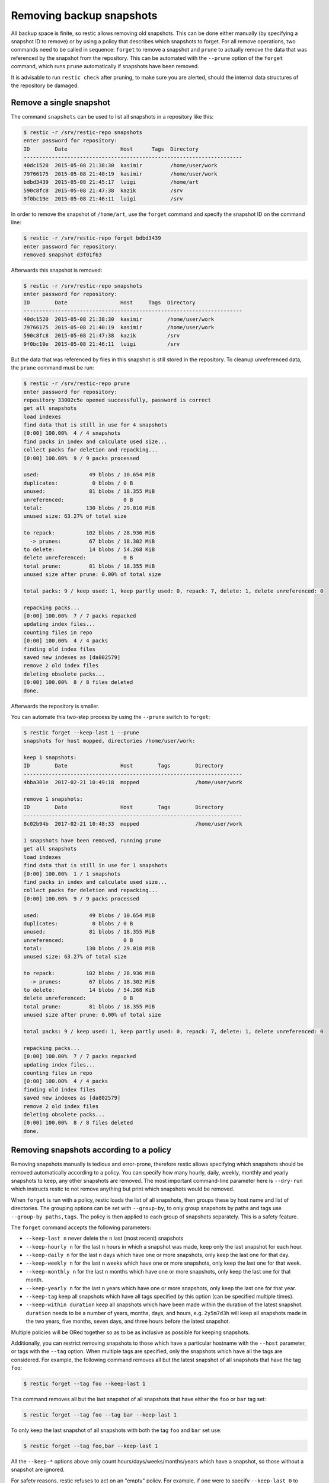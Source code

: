 ..
  Normally, there are no heading levels assigned to certain characters as the structure is
  determined from the succession of headings. However, this convention is used in Python’s
  Style Guide for documenting which you may follow:

  # with overline, for parts
  * for chapters
  = for sections
  - for subsections
  ^ for subsubsections
  " for paragraphs

#########################
Removing backup snapshots
#########################

All backup space is finite, so restic allows removing old snapshots.
This can be done either manually (by specifying a snapshot ID to remove)
or by using a policy that describes which snapshots to forget. For all
remove operations, two commands need to be called in sequence:
``forget`` to remove a snapshot and ``prune`` to actually remove the
data that was referenced by the snapshot from the repository. This can
be automated with the ``--prune`` option of the ``forget`` command,
which runs ``prune`` automatically if snapshots have been removed.

It is advisable to run ``restic check`` after pruning, to make sure
you are alerted, should the internal data structures of the repository
be damaged.

Remove a single snapshot
************************

The command ``snapshots`` can be used to list all snapshots in a
repository like this:

.. code-block:: console

    $ restic -r /srv/restic-repo snapshots
    enter password for repository:
    ID        Date                 Host      Tags  Directory
    ----------------------------------------------------------------------
    40dc1520  2015-05-08 21:38:30  kasimir         /home/user/work
    79766175  2015-05-08 21:40:19  kasimir         /home/user/work
    bdbd3439  2015-05-08 21:45:17  luigi           /home/art
    590c8fc8  2015-05-08 21:47:38  kazik           /srv
    9f0bc19e  2015-05-08 21:46:11  luigi           /srv

In order to remove the snapshot of ``/home/art``, use the ``forget``
command and specify the snapshot ID on the command line:

.. code-block:: console

    $ restic -r /srv/restic-repo forget bdbd3439
    enter password for repository:
    removed snapshot d3f01f63

Afterwards this snapshot is removed:

.. code-block:: console

    $ restic -r /srv/restic-repo snapshots
    enter password for repository:
    ID        Date                 Host     Tags  Directory
    ----------------------------------------------------------------------
    40dc1520  2015-05-08 21:38:30  kasimir        /home/user/work
    79766175  2015-05-08 21:40:19  kasimir        /home/user/work
    590c8fc8  2015-05-08 21:47:38  kazik          /srv
    9f0bc19e  2015-05-08 21:46:11  luigi          /srv

But the data that was referenced by files in this snapshot is still
stored in the repository. To cleanup unreferenced data, the ``prune``
command must be run:

.. code-block:: console

    $ restic -r /srv/restic-repo prune
    enter password for repository:
    repository 33002c5e opened successfully, password is correct
    get all snapshots
    load indexes
    find data that is still in use for 4 snapshots
    [0:00] 100.00%  4 / 4 snapshots
    find packs in index and calculate used size...
    collect packs for deletion and repacking...
    [0:00] 100.00%  9 / 9 packs processed
    
    used:                49 blobs / 10.654 MiB
    duplicates:           0 blobs / 0 B
    unused:              81 blobs / 18.355 MiB
    unreferenced:                   0 B
    total:              130 blobs / 29.010 MiB
    unused size: 63.27% of total size
    
    to repack:          102 blobs / 28.936 MiB
      -> prunes:         67 blobs / 18.302 MiB
    to delete:           14 blobs / 54.268 KiB
    delete unreferenced:            0 B
    total prune:         81 blobs / 18.355 MiB
    unused size after prune: 0.00% of total size
    
    total packs: 9 / keep used: 1, keep partly used: 0, repack: 7, delete: 1, delete unreferenced: 0
    
    repacking packs...
    [0:00] 100.00%  7 / 7 packs repacked
    updating index files...
    counting files in repo
    [0:00] 100.00%  4 / 4 packs
    finding old index files
    saved new indexes as [da802579]
    remove 2 old index files
    deleting obsolete packs...
    [0:00] 100.00%  8 / 8 files deleted
    done.

Afterwards the repository is smaller.

You can automate this two-step process by using the ``--prune`` switch
to ``forget``:

.. code-block:: console

    $ restic forget --keep-last 1 --prune
    snapshots for host mopped, directories /home/user/work:

    keep 1 snapshots:
    ID        Date                 Host        Tags        Directory
    ----------------------------------------------------------------------
    4bba301e  2017-02-21 10:49:18  mopped                  /home/user/work

    remove 1 snapshots:
    ID        Date                 Host        Tags        Directory
    ----------------------------------------------------------------------
    8c02b94b  2017-02-21 10:48:33  mopped                  /home/user/work

    1 snapshots have been removed, running prune
    get all snapshots
    load indexes
    find data that is still in use for 1 snapshots
    [0:00] 100.00%  1 / 1 snapshots
    find packs in index and calculate used size...
    collect packs for deletion and repacking...
    [0:00] 100.00%  9 / 9 packs processed
    
    used:                49 blobs / 10.654 MiB
    duplicates:           0 blobs / 0 B
    unused:              81 blobs / 18.355 MiB
    unreferenced:                   0 B
    total:              130 blobs / 29.010 MiB
    unused size: 63.27% of total size
    
    to repack:          102 blobs / 28.936 MiB
      -> prunes:         67 blobs / 18.302 MiB
    to delete:           14 blobs / 54.268 KiB
    delete unreferenced:            0 B
    total prune:         81 blobs / 18.355 MiB
    unused size after prune: 0.00% of total size
    
    total packs: 9 / keep used: 1, keep partly used: 0, repack: 7, delete: 1, delete unreferenced: 0
    
    repacking packs...
    [0:00] 100.00%  7 / 7 packs repacked
    updating index files...
    counting files in repo
    [0:00] 100.00%  4 / 4 packs
    finding old index files
    saved new indexes as [da802579]
    remove 2 old index files
    deleting obsolete packs...
    [0:00] 100.00%  8 / 8 files deleted
    done.

Removing snapshots according to a policy
****************************************

Removing snapshots manually is tedious and error-prone, therefore restic
allows specifying which snapshots should be removed automatically
according to a policy. You can specify how many hourly, daily, weekly,
monthly and yearly snapshots to keep, any other snapshots are removed.
The most important command-line parameter here is ``--dry-run`` which
instructs restic to not remove anything but print which snapshots would
be removed.

When ``forget`` is run with a policy, restic loads the list of all
snapshots, then groups these by host name and list of directories. The grouping
options can be set with ``--group-by``, to only group snapshots by paths and
tags use ``--group-by paths,tags``. The policy is then applied to each group of
snapshots separately. This is a safety feature.

The ``forget`` command accepts the following parameters:

-  ``--keep-last n`` never delete the ``n`` last (most recent) snapshots
-  ``--keep-hourly n`` for the last ``n`` hours in which a snapshot was
   made, keep only the last snapshot for each hour.
-  ``--keep-daily n`` for the last ``n`` days which have one or more
   snapshots, only keep the last one for that day.
-  ``--keep-weekly n`` for the last ``n`` weeks which have one or more
   snapshots, only keep the last one for that week.
-  ``--keep-monthly n`` for the last ``n`` months which have one or more
   snapshots, only keep the last one for that month.
-  ``--keep-yearly n`` for the last ``n`` years which have one or more
   snapshots, only keep the last one for that year.
-  ``--keep-tag`` keep all snapshots which have all tags specified by
   this option (can be specified multiple times).
-  ``--keep-within duration`` keep all snapshots which have been made within
   the duration of the latest snapshot. ``duration`` needs to be a number of
   years, months, days, and hours, e.g. ``2y5m7d3h`` will keep all snapshots
   made in the two years, five months, seven days, and three hours before the
   latest snapshot.

Multiple policies will be ORed together so as to be as inclusive as possible
for keeping snapshots.

Additionally, you can restrict removing snapshots to those which have a
particular hostname with the ``--host`` parameter, or tags with the
``--tag`` option. When multiple tags are specified, only the snapshots
which have all the tags are considered. For example, the following command
removes all but the latest snapshot of all snapshots that have the tag ``foo``:

.. code-block:: console

   $ restic forget --tag foo --keep-last 1

This command removes all but the last snapshot of all snapshots that have
either the ``foo`` or ``bar`` tag set:

.. code-block:: console

   $ restic forget --tag foo --tag bar --keep-last 1

To only keep the last snapshot of all snapshots with both the tag ``foo`` and
``bar`` set use:

.. code-block:: console

   $ restic forget --tag foo,bar --keep-last 1

All the ``--keep-*`` options above only count
hours/days/weeks/months/years which have a snapshot, so those without a
snapshot are ignored.

For safety reasons, restic refuses to act on an "empty" policy. For example,
if one were to specify ``--keep-last 0`` to forget *all* snapshots in the
repository, restic will respond that no snapshots will be removed. To delete
all snapshots, use ``--keep-last 1`` and then finally remove the last
snapshot ID manually (by passing the ID to ``forget``).

All snapshots are evaluated against all matching ``--keep-*`` counts. A
single snapshot on 2017-09-30 (Sat) will count as a daily, weekly and monthly.

Let's explain this with an example: Suppose you have only made a backup
on each Sunday for 12 weeks:

.. code-block:: console

   $ restic snapshots
   repository f00c6e2a opened successfully, password is correct
   ID        Time                 Host        Tags        Paths
   ---------------------------------------------------------------
   0a1f9759  2019-09-01 11:00:00  mopped                  /home/user/work
   46cfe4d5  2019-09-08 11:00:00  mopped                  /home/user/work
   f6b1f037  2019-09-15 11:00:00  mopped                  /home/user/work
   eb430a5d  2019-09-22 11:00:00  mopped                  /home/user/work
   8cf1cb9a  2019-09-29 11:00:00  mopped                  /home/user/work
   5d33b116  2019-10-06 11:00:00  mopped                  /home/user/work
   b9553125  2019-10-13 11:00:00  mopped                  /home/user/work
   e1a7b58b  2019-10-20 11:00:00  mopped                  /home/user/work
   8f8018c0  2019-10-27 11:00:00  mopped                  /home/user/work
   59403279  2019-11-03 11:00:00  mopped                  /home/user/work
   dfee9fb4  2019-11-10 11:00:00  mopped                  /home/user/work
   e1ae2f40  2019-11-17 11:00:00  mopped                  /home/user/work
   ---------------------------------------------------------------
   12 snapshots

Then ``forget --keep-daily 4`` will keep the last four snapshots for the last
four Sundays, but remove the rest:

.. code-block:: console

   $ restic forget --keep-daily 4 --dry-run
   repository f00c6e2a opened successfully, password is correct
   Applying Policy: keep the last 4 daily snapshots
   keep 4 snapshots:
   ID        Time                 Host        Tags        Reasons         Paths
   -------------------------------------------------------------------------------
   8f8018c0  2019-10-27 11:00:00  mopped                  daily snapshot  /home/user/work
   59403279  2019-11-03 11:00:00  mopped                  daily snapshot  /home/user/work
   dfee9fb4  2019-11-10 11:00:00  mopped                  daily snapshot  /home/user/work
   e1ae2f40  2019-11-17 11:00:00  mopped                  daily snapshot  /home/user/work
   -------------------------------------------------------------------------------
   4 snapshots

   remove 8 snapshots:
   ID        Time                 Host        Tags        Paths
   ---------------------------------------------------------------
   0a1f9759  2019-09-01 11:00:00  mopped                  /home/user/work
   46cfe4d5  2019-09-08 11:00:00  mopped                  /home/user/work
   f6b1f037  2019-09-15 11:00:00  mopped                  /home/user/work
   eb430a5d  2019-09-22 11:00:00  mopped                  /home/user/work
   8cf1cb9a  2019-09-29 11:00:00  mopped                  /home/user/work
   5d33b116  2019-10-06 11:00:00  mopped                  /home/user/work
   b9553125  2019-10-13 11:00:00  mopped                  /home/user/work
   e1a7b58b  2019-10-20 11:00:00  mopped                  /home/user/work
   ---------------------------------------------------------------
   8 snapshots

The result of the ``forget --keep-daily`` operation does not depend on when it
is run, it will only count the days for which a snapshot exists. This is a
safety feature: it prevents restic from removing snapshots when no new ones are
created. Otherwise, running ``forget --keep-daily 4`` on a Friday (without any
snapshot Monday to Thursday) would remove all snapshots!

Another example: Suppose you make daily backups for 100 years. Then
``forget --keep-daily 7 --keep-weekly 5 --keep-monthly 12 --keep-yearly 75``
will keep the most recent 7 daily snapshots, then 4 (remember, 7 dailies
already include a week!) last-day-of-the-weeks and 11 or 12
last-day-of-the-months (11 or 12 depends if the 5 weeklies cross a month).
And finally 75 last-day-of-the-year snapshots. All other snapshots are
removed.

Customize pruning
*****************

To understand the custom options, we first explain how the pruning process works:

- First all snapshots and directories within snapshots are scanned to get a list
  of which data is used. This can be done pretty fast.
- Then for all pack files ``prune`` finds out if the file is fully used, partly
  used or completely unused.
- Completely unused packs will be deleted. Fully used packs will be kept.
  A party used pack will be either kept or repacked depending on user options.
  Note that for repacking, restic needs to download the file from the repository
  storage and re-save the needed data in the repository. This can be very
  time-consuming for remote repositories.
- After deciding what to do, ``prune`` will actually perform the repack, modify
  the index according to the changes and delete the obsolete files.

The ``prune`` command accepts the following parameters:

-  ``--max-unused-percent p`` allow p% of unused data within the whole repository.
   This allows restic to keep partly used packs instead of repacking them.
   restic tries to repack as little data as possible while still ensuring this 
   limit for unused data.
   A value of 0 requests all partly used pack files to be repacked.
   A value of 100 will not request any pack file to be repacked.
   The default value is 1.5%.
-  ``--repack-small`` if set to true pack files which are smaller than the defined minimal
   pack size (standard: 4MB) are always marked for repacking.
   The default value is false.
-  ``--repack-mixed`` if set to true pack files containing data and tree blobs are
   always marked for repacking. Note that these kind of pack files may only exist if you
   created snapshots with an old version of restic. In this case the caching within restic
   may not work properly. One run of prune with this option set cures this.
   The default value is true.
-  ``--repack-duplicate`` if set to true pack files containing blobs that are saved
   several times are always marked for repacking. This situation can occur e.g. when doing
   parallel backups or with canceled backups.
   The default value is true.
-  ``--repack-trees-only`` if set to true only pack files containing tree blobs
   are repacked (and other pack files are never repacked).
   As these packs are also cached, this allows a very fast repacking using only
   cached data. It can, however, imply that the unused data in your repository exceeds
   the value given by ``--max-unused-percent``.
   This option overrides the other options for non-tree pack files.
   The default value is false.
-  ``--max-repack-count num`` if set limits the number of packs to num.
   As ``prune`` first stores all repacked packs and deletes the obsolete packs at the end,
   this option might be handy if you expect many packs to be repacked and fear to run low
   on storage. 
